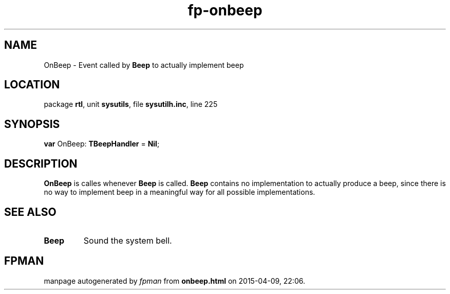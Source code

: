 .\" file autogenerated by fpman
.TH "fp-onbeep" 3 "2014-03-14" "fpman" "Free Pascal Programmer's Manual"
.SH NAME
OnBeep - Event called by \fBBeep\fR to actually implement beep
.SH LOCATION
package \fBrtl\fR, unit \fBsysutils\fR, file \fBsysutilh.inc\fR, line 225
.SH SYNOPSIS
\fBvar\fR OnBeep: \fBTBeepHandler\fR = \fBNil\fR;

.SH DESCRIPTION
\fBOnBeep\fR is calles whenever \fBBeep\fR is called. \fBBeep\fR contains no implementation to actually produce a beep, since there is no way to implement beep in a meaningful way for all possible implementations.


.SH SEE ALSO
.TP
.B Beep
Sound the system bell.

.SH FPMAN
manpage autogenerated by \fIfpman\fR from \fBonbeep.html\fR on 2015-04-09, 22:06.

